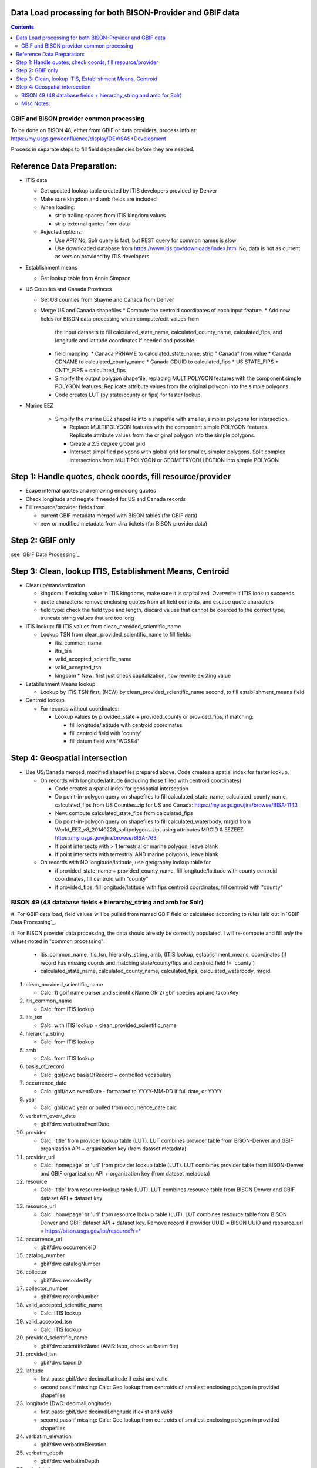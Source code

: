 
.. highlight:: rest

Data Load processing for both BISON-Provider and GBIF data
============================================================
.. contents::  

.. _GBIF Dataset Processing: docs/notes/process_gbif.rst
.. _BISON-Provider Dataset Processing: docs/notes/process_bisonprovider.rst

  
GBIF and BISON provider common processing
-------------------------------------------
To be done on BISON 48, either from GBIF or data providers,
process info at: https://my.usgs.gov/confluence/display/DEV/SAS+Development

Process in separate steps to fill field dependencies before they are needed.

Reference Data Preparation:
============================

* ITIS data

  * Get updated lookup table created by ITIS developers provided by Denver
  * Make sure kingdom and amb fields are included
  * When loading:
  
    * strip trailing spaces from ITIS kingdom values
    * strip external quotes from data

  * Rejected options:
  
    * Use API?  No, Solr query is fast, but REST query for common names is slow
    * Use downloaded database from https://www.itis.gov/downloads/index.html
      No, data is not as current as version provided by ITIS developers

* Establishment means
 
  * Get lookup table from Annie Simpson

* US Counties and Canada Provinces 

  * Get US counties from Shayne and Canada from Denver
  * Merge US and Canada shapefiles 
    * Compute the centroid coordinates of each input feature.
    * Add new fields for BISON data processing which compute/edit values from 
      the input datasets to fill calculated_state_name, 
      calculated_county_name, calculated_fips, and longitude and latitude 
      coordinates if needed and possible.
    * field mapping:
      * Canada PRNAME to calculated_state_name, strip " Canada" from value
      * Canada CDNAME to calculated_county_name
      * Canada CDUID to calculated_fips
      * US STATE_FIPS + CNTY_FIPS = calculated_fips
    * Simplify the output polygon shapefile, replacing MULTIPOLYGON features
      with the component simple POLYGON features.  Replicate attribute values
      from the original polygon into the simple polygons.
    * Code creates LUT (by state/county or fips) for faster lookup.

* Marine EEZ

    * Simplify the marine EEZ shapefile into a shapefile with smaller, simpler
      polygons for intersection.
    
      * Replace MULTIPOLYGON features with the component simple POLYGON features.  
        Replicate attribute values from the original polygon into the simple 
        polygons.
      * Create a 2.5 degree global grid 
      * Intersect simplified polygons with global grid for smaller, simpler 
        polygons.  Split complex intersections from MULTIPOLYGON or 
        GEOMETRYCOLLECTION into simple POLYGON

Step 1: Handle quotes, check coords, fill resource/provider
============================================================
* Ecape internal quotes and removing enclosing quotes
* Check longitude and negate if needed for US and Canada records
* Fill resource/provider fields from 

  * current GBIF metadata merged with BISON tables (for GBIF data)
  * new or modified metadata from Jira tickets (for BISON provider data)

Step 2: GBIF only
=================
see `GBIF Data Processing`_


Step 3: Clean, lookup ITIS, Establishment Means, Centroid
==========================================================
* Cleanup/standardization

  * kingdom: If existing value in ITIS kingdoms, make sure it is capitalized.
    Overwrite if ITIS lookup succeeds.
  * quote characters: remove enclosing quotes from all field contents, and
    escape quote characters
  * field type: check the field type and length, discard values that cannot
    be coerced to the correct type, truncate string values that are too long

* ITIS lookup: fill ITIS values from clean_provided_scientific_name

  * Lookup TSN from clean_provided_scientific_name to fill fields:

    * itis_common_name
    * itis_tsn
    * valid_accepted_scientific_name
    * valid_accepted_tsn
    * kingdom 
      * New: first just check capitalization, now rewrite existing value
  
* Establishment Means lookup

  * Lookup by ITIS TSN first, (NEW) by clean_provided_scientific_name second, to 
    fill establishment_means field

* Centroid lookup

  * For records without coordinates:
  
    * Lookup values by provided_state + provided_county or provided_fips, 
      if matching:
      
      * fill longitude/latitude with centroid coordinates
      * fill centroid field with 'county'
      * fill datum field with 'WGS84'

Step 4: Geospatial intersection
================================

* Use US/Canada merged, modified shapefiles prepared above.  Code creates a 
  spatial index for faster lookup.
  
  * On records with longitude/latitude (including those filled with 
    centroid coordinates)
   
    * Code creates a spatial index for geospatial intersection 
    * Do point-in-polygon query on shapefiles to fill 
      calculated_state_name, calculated_county_name, calculated_fips from 
      US Counties.zip for US and Canada: https://my.usgs.gov/jira/browse/BISA-1143
    * New: compute calculated_state_fips from calculated_fips
    * Do point-in-polygon query on shapefiles to fill 
      calculated_waterbody, mrgid from 
      World_EEZ_v8_20140228_splitpolygons.zip, using attributes MRGID & EEZEEZ: 
      https://my.usgs.gov/jira/browse/BISA-763 
    * If point intersects with > 1 terrestrial or marine polygon, leave blank
    * If point intersects with terrestrial AND marine polygons, leave blank      
      
  * On records with NO longitude/latitude, use geography lookup table for 
    
    * if provided_state_name + provided_county_name, fill longitude/latitude 
      with county centroid coordinates, fill centroid with "county"
    * if provided_fips, fill longitude/latitude 
      with fips centroid coordinates, fill centroid with "county"



BISON 49 (48 database fields + hierarchy_string and amb for Solr)
-------------------------------------------------------------------
#. For GBIF data load, field values will be pulled from named GBIF field or 
calculated according to rules laid out in `GBIF Data Processing`_.

#. For BISON provider data processing, the data should already be correctly 
populated.  I will re-compute and fill *only* the values noted in "common processing": 

   * itis_common_name, itis_tsn, hierarchy_string, amb, (ITIS lookup, establishment_means, coordinates (if record has missing coords 
     and matching state/county/fips and centroid field != 'county')
   * calculated_state_name, calculated_county_name, calculated_fips, 
     calculated_waterbody, mrgid. 

#. clean_provided_scientific_name

   * Calc: 1) gbif name parser and scientificName OR 
     2) gbif species api and taxonKey
           
#. itis_common_name

   * Calc: from ITIS lookup
   
#. itis_tsn 

   * Calc: with ITIS lookup + clean_provided_scientific_name
   
#. hierarchy_string

   * Calc: from ITIS lookup

#. amb

   * Calc: from ITIS lookup

#. basis_of_record

   * Calc: gbif/dwc basisOfRecord + controlled vocabulary 

#. occurrence_date

   * Calc: gbif/dwc eventDate - formatted to YYYY-MM-DD if full date, or YYYY

#. year 

   * Calc: gbif/dwc year or pulled from occurrence_date calc

#. verbatim_event_date

   * gbif/dwc verbatimEventDate

#. provider

   * Calc: 'title' from provider lookup table (LUT).
     LUT combines provider table from BISON-Denver and 
     GBIF organization API + organization key (from dataset metadata)

#. provider_url

   * Calc: 'homepage' or 'url' from provider lookup table (LUT).
     LUT combines provider table from BISON-Denver and 
     GBIF organization API + organization key (from dataset metadata)

#. resource

   * Calc: 'title' from resource lookup table (LUT).
     LUT combines resource table from BISON Denver and 
     GBIF dataset API + dataset key

#. resource_url  

   * Calc: 'homepage' or 'url' from resource lookup table (LUT).  
     LUT combines resource table from BISON Denver and 
     GBIF dataset API + dataset key.  Remove record if 
     provider UUID = BISON UUID and 
     resource_url = https://bison.usgs.gov/ipt/resource?r=*
   
#. occurrence_url

   * gbif/dwc occurrenceID
   
#. catalog_number

   * gbif/dwc catalogNumber
   
#. collector

   * gbif/dwc recordedBy
   
#. collector_number

   * gbif/dwc recordNumber
   
#. valid_accepted_scientific_name

   * Calc: ITIS lookup

#. valid_accepted_tsn

   * Calc: ITIS lookup

#. provided_scientific_name

   * gbif/dwc scientificName (AMS: later, check verbatim file)

#. provided_tsn

   * gbif/dwc taxonID

#. latitude

   * first pass: gbif/dwc decimalLatitude if exist and valid
   * second pass if missing: Calc: Geo lookup from centroids of smallest 
     enclosing polygon in provided shapefiles

#. longitude (DwC: decimalLongitude)

   * first pass: gbif/dwc decimalLongitude if exist and valid
   * second pass if missing: Calc: Geo lookup from centroids of smallest 
     enclosing polygon in provided shapefiles
   
#. verbatim_elevation

   * gbif/dwc verbatimElevation
   
#. verbatim_depth

   * gbif/dwc verbatimDepth
   
#. calculated_county_name

   * Calc: Point-in-polygon terrestrial - coordinates + county polygons
   
#. calculated_fips

   * Calc: Point-in-polygon terrestrial - coordinates + fips polygons
   
#. calculated_state_name

   * Calc: Point-in-polygon terrestrial - coordinates + state polygons
   
#. centroid

   * Calc: populate if coordinates calculated from Geo lookup to polygon
   * Overwrite existing values in BISON-provided datasets *only* if it was 
     previously georeferenced to county (centroid field = 'county')
   
#. provided_county_name

   * gbif/dwc county
   
#. provided_fips

   * gbif/dwc higherGeographyID
   
#. provided_state_name

   * gbif/dwc stateProvince
   
#. thumb_url

   * ignore
   
#. associated_media

   * not present in gbif occurrence.txt (2021, get from verbatim.txt)
   
#. associated_references

   * gbif/dwc associatedReferences
   
#. general_comments

   * gbif/dwc eventRemarks
   
#. id

   * gbif/dwc gbifID 

#. provider_id

   * Calc: 'legacyid' from provider lookup table (LUT).
     LUT combines provider table from BISON Denver and
     GBIF organization API + publishing organization key (from dataset metadata)
     If legacyid does not exist for this provider, use the GBIF organization UUID
   
#. resource_id

   * Calc: 'legacyid' from resource lookup table (LUT).
     LUT combines resource table from BISON Denver and
     GBIF dataset API + dataset key
     If legacyid does not exist for this resource, use the GBIF dataset UUID
    
#. provided_common_name

   * gbif/dwc vernacularName
   
#. kingdom

   * Calc: gbif/dwc kingdom if in ['Animalia', 'Plantae', 'Bacteria', 'Fungi', 
     'Protozoa', 'Chromista', 'Archaea', 'Virus'].  
     If itis_tsn resolves, replace from ITIS lookup.  
   
#. geodetic_datum

   * not present in GBIF occurrence.txt (2021, use from verbatim.txt)

#. coordinate_precision

   * gbif/dwc coordinatePrecision
   
#. coordinate_uncertainty

   * gbif/dwc coordinateUncertaintyInMeters
   
#. verbatim_locality

   * Calc: gbif/dwc 1) verbatimLocality 2) locality 3) habitat
   
#. mrgid

   * Calc: Point-in-polygon marine (use gridded EEZ), polygon + coordinates
   
#. calculated_waterbody 

   * Calc: Point-in-polygon marine (use gridded EEZ), polygon + coordinates
   
#. establishment_means

   * Calc: after ITIS lookup, lookup from establishmentMeans table with
     itis_tsn (1st) or with clean_provided_scientific_name 
   
#. iso_country_code

   * gbif/dwc countryCode
   
#. license

   * gbif/dc license 
   


Misc Notes:
-------------

* Use ‘$’ delimiter in CSV output


